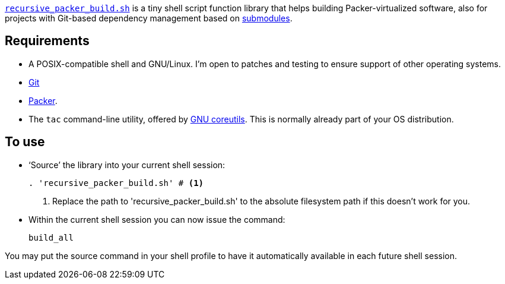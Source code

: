 :icons: font

link:recursive_packer_build.sh[`recursive_packer_build.sh`] is a tiny shell script function library that helps building Packer-virtualized software, also for projects with Git-based dependency management based on link:Project_dependencies_as_Git_submodules.adoc[submodules].

== Requirements

* A POSIX-compatible shell and GNU/Linux. I'm open to patches and testing to ensure support of other operating systems.
* https://git-scm.com/[Git]
* https://packer.io[Packer].
* The `tac` command-line utility, offered by http://www.gnu.org/software/coreutils/coreutils.html[GNU coreutils]. This is normally already part of your OS distribution.

== To use

* ‘Source’ the library into your current shell session:
+
[source,Sh]
----
. 'recursive_packer_build.sh' # <1>
----
<1> Replace the path to 'recursive_packer_build.sh' to the absolute filesystem path if this doesn't work for you.
+
* Within the current shell session you can now issue the command:
+
[source,Sh]
----
build_all
----

You may put the source command in your shell profile to have it automatically available in each future shell session.